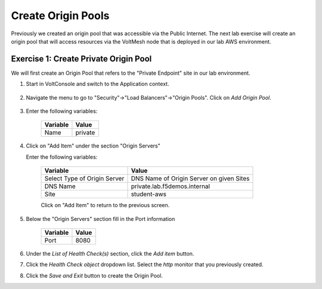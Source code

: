 Create Origin Pools
====================

Previously we created an origin pool that was accessible via the Public Internet.
The next lab exercise will create an origin pool that will access resources via
the VoltMesh node that is deployed in our lab AWS environment.

Exercise 1: Create Private Origin Pool
~~~~~~~~~~~~~~~~~~~~~~~~~~~~~~~~~~~~~~
We will first create an Origin Pool that refers to the "Private Endpoint" site in our lab environment.

#. Start in VoltConsole and switch to the Application context. 

    |app-context|

#. Navigate the menu to go to "Security"->"Load Balancers"->"Origin Pools". Click on *Add Origin Pool*.
 
    |op-add-pool|

#. Enter the following variables:

    ================================= =====
    Variable                          Value
    ================================= =====
    Name                              private
    ================================= =====

#. Click on "Add Item" under the section "Origin Servers"

   Enter the following variables: 

    ================================= =====
    Variable                          Value
    ================================= =====
    Select Type of Origin Server      DNS Name of Origin Server on given Sites
    DNS Name                          private.lab.f5demos.internal
    Site                              student-aws
    ================================= =====
    
    |op-pool-basic|

    Click on "Add Item" to return to the previous screen.

#. Below the "Origin Servers" section fill in the Port information

    ================================= =====
    Variable                          Value
    ================================= =====
    Port                              8080
    ================================= =====


#. Under the *List of Health Check(s)* section, click the *Add item* button.

#. Click the *Health Check object* dropdown list. Select the *http* monitor that you previously created.

#. Click the *Save and Exit* button to create the Origin Pool.

.. |app-context| image:: ../_static/app-context.png
.. |origin_pools_menu| image:: ../_static/origin_pools_menu.png
.. |origin_pools_add| image:: ../_static/origin_pools_add.png
.. |origin_pools_config| image:: ../_static/origin_pools_config.png
.. |origin_pools_config_api| image:: ../_static/origin_pools_config_api.png
.. |origin_pools_config_mongodb| image:: ../_static/origin_pools_config_mongodb.png
.. |origin_pools_show_child_objects| image:: ../_static/origin_pools_show_child_objects.png
.. |origin_pools_show_child_objects_status| image:: ../_static/origin_pools_show_child_objects_status.png
.. |http_lb_origin_pool_health_check| image:: ../_static/http_lb_origin_pool_health_check.png
.. |http_lb_origin_pool_health_check2| image:: ../_static/http_lb_origin_pool_health_check2.png

.. |op-add-pool| image:: ../_static/op-add-pool.png
.. |op-api-pool| image:: ../_static/op-api-pool.png
.. |op-pool-basic| image:: ../_static/op-pool-basic.png
.. |op-spa-check| image:: ../_static/op-spa-check.png
.. |op-tshoot| image:: ../_static/op-tshoot.png
